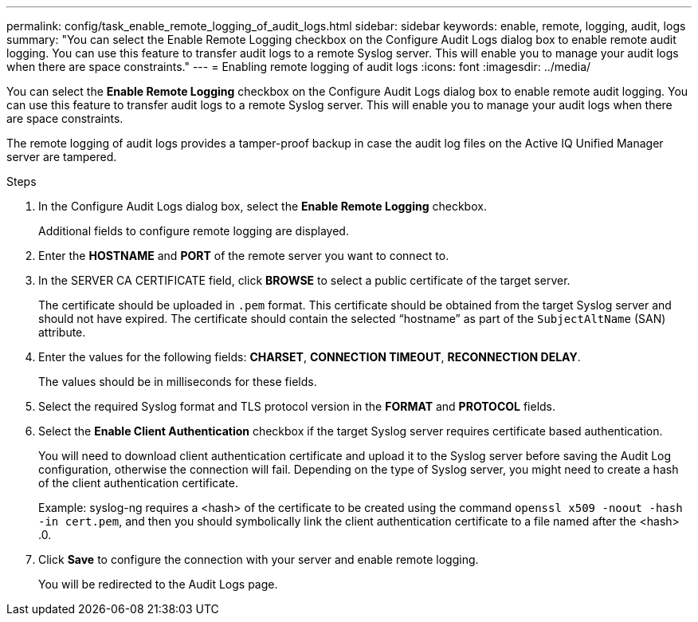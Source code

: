 ---
permalink: config/task_enable_remote_logging_of_audit_logs.html
sidebar: sidebar
keywords: enable, remote, logging, audit, logs
summary: "You can select the Enable Remote Logging checkbox on the Configure Audit Logs dialog box to enable remote audit logging. You can use this feature to transfer audit logs to a remote Syslog server. This will enable you to manage your audit logs when there are space constraints."
---
= Enabling remote logging of audit logs
:icons: font
:imagesdir: ../media/

[.lead]
You can select the *Enable Remote Logging* checkbox on the Configure Audit Logs dialog box to enable remote audit logging. You can use this feature to transfer audit logs to a remote Syslog server. This will enable you to manage your audit logs when there are space constraints.

The remote logging of audit logs provides a tamper-proof backup in case the audit log files on the Active IQ Unified Manager server are tampered.

.Steps

. In the Configure Audit Logs dialog box, select the *Enable Remote Logging* checkbox.
+
Additional fields to configure remote logging are displayed.

. Enter the *HOSTNAME* and *PORT* of the remote server you want to connect to.
. In the SERVER CA CERTIFICATE field, click *BROWSE* to select a public certificate of the target server.
+
The certificate should be uploaded in `.pem` format. This certificate should be obtained from the target Syslog server and should not have expired. The certificate should contain the selected "`hostname`" as part of the `SubjectAltName` (SAN) attribute.

. Enter the values for the following fields: *CHARSET*, *CONNECTION TIMEOUT*, *RECONNECTION DELAY*.
+
The values should be in milliseconds for these fields.

. Select the required Syslog format and TLS protocol version in the *FORMAT* and *PROTOCOL* fields.
. Select the *Enable Client Authentication* checkbox if the target Syslog server requires certificate based authentication.
+
You will need to download client authentication certificate and upload it to the Syslog server before saving the Audit Log configuration, otherwise the connection will fail. Depending on the type of Syslog server, you might need to create a hash of the client authentication certificate.
+
Example: syslog-ng requires a <hash> of the certificate to be created using the command `openssl x509 -noout -hash -in cert.pem`, and then you should symbolically link the client authentication certificate to a file named after the <hash> .0.

. Click *Save* to configure the connection with your server and enable remote logging.
+
You will be redirected to the Audit Logs page.
